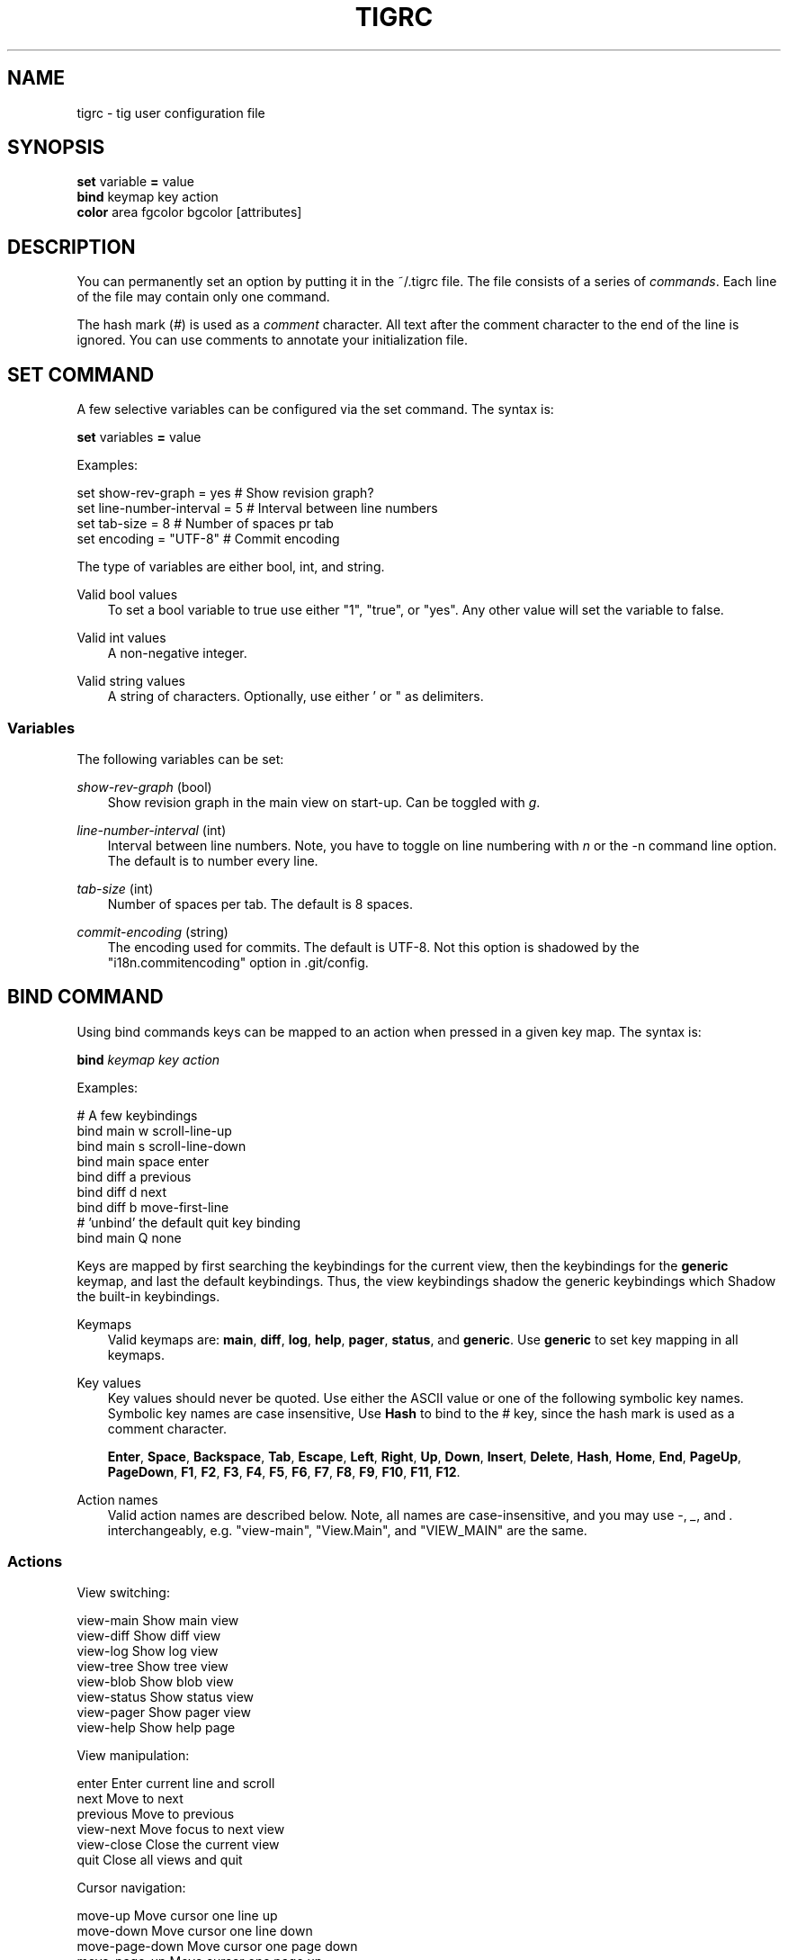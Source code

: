 .\"     Title: tigrc
.\"    Author: 
.\" Generator: DocBook XSL Stylesheets v1.71.0 <http://docbook.sf.net/>
.\"      Date: 06/19/2007
.\"    Manual: Tig Manual
.\"    Source: Tig 0.8
.\"
.TH "TIGRC" "5" "06/19/2007" "Tig 0.8" "Tig Manual"
.\" disable hyphenation
.nh
.\" disable justification (adjust text to left margin only)
.ad l
.SH "NAME"
tigrc \- tig user configuration file
.SH "SYNOPSIS"
.sp
.nf
\fBset\fR   variable \fB=\fR value
\fBbind\fR  keymap key action
\fBcolor\fR area fgcolor bgcolor [attributes]

.fi
.SH "DESCRIPTION"
You can permanently set an option by putting it in the ~/.tigrc file. The file consists of a series of \fIcommands\fR. Each line of the file may contain only one command.
.sp
The hash mark (\fI#\fR) is used as a \fIcomment\fR character. All text after the comment character to the end of the line is ignored. You can use comments to annotate your initialization file.
.sp
.SH "SET COMMAND"
A few selective variables can be configured via the set command. The syntax is:
.sp
.sp
.nf
        \fBset\fR variables \fB=\fR value

.fi
Examples:
.sp
.sp
.nf
        set show\-rev\-graph = yes        # Show revision graph?
        set line\-number\-interval = 5    # Interval between line numbers
        set tab\-size = 8                # Number of spaces pr tab
        set encoding = "UTF\-8"          # Commit encoding

.fi
The type of variables are either bool, int, and string.
.sp
.PP
Valid bool values
.RS 3n
To set a bool variable to true use either "1", "true", or "yes". Any other value will set the variable to false.
.sp
.RE
.PP
Valid int values
.RS 3n
A non\-negative integer.
.sp
.RE
.PP
Valid string values
.RS 3n
A string of characters. Optionally, use either ' or " as delimiters.
.sp
.RE
.SS "Variables"
The following variables can be set:
.sp
.PP
\fIshow\-rev\-graph\fR (bool)
.RS 3n
Show revision graph in the main view on start\-up. Can be toggled with \fIg\fR.
.sp
.RE
.PP
\fIline\-number\-interval\fR (int)
.RS 3n
Interval between line numbers. Note, you have to toggle on line numbering with \fIn\fR or the \-n command line option. The default is to number every line.
.sp
.RE
.PP
\fItab\-size\fR (int)
.RS 3n
Number of spaces per tab. The default is 8 spaces.
.sp
.RE
.PP
\fIcommit\-encoding\fR (string)
.RS 3n
The encoding used for commits. The default is UTF\-8. Not this option is shadowed by the "i18n.commitencoding" option in .git/config.
.sp
.RE
.SH "BIND COMMAND"
Using bind commands keys can be mapped to an action when pressed in a given key map. The syntax is:
.sp
.sp
.nf
        \fBbind\fR \fIkeymap\fR \fIkey\fR \fIaction\fR

.fi
Examples:
.sp
.sp
.nf
        # A few keybindings
        bind main w scroll\-line\-up
        bind main s scroll\-line\-down
        bind main space enter
        bind diff a previous
        bind diff d next
        bind diff b move\-first\-line
        # 'unbind' the default quit key binding
        bind main Q none

.fi
Keys are mapped by first searching the keybindings for the current view, then the keybindings for the \fBgeneric\fR keymap, and last the default keybindings. Thus, the view keybindings shadow the generic keybindings which Shadow the built\-in keybindings.
.sp
.PP
Keymaps
.RS 3n
Valid keymaps are: \fBmain\fR, \fBdiff\fR, \fBlog\fR, \fBhelp\fR, \fBpager\fR, \fBstatus\fR, and \fBgeneric\fR. Use \fBgeneric\fR to set key mapping in all keymaps.
.sp
.RE
.PP
Key values
.RS 3n
Key values should never be quoted. Use either the ASCII value or one of the following symbolic key names. Symbolic key names are case insensitive, Use \fBHash\fR to bind to the # key, since the hash mark is used as a comment character.
.sp
\fBEnter\fR, \fBSpace\fR, \fBBackspace\fR, \fBTab\fR, \fBEscape\fR, \fBLeft\fR, \fBRight\fR, \fBUp\fR, \fBDown\fR, \fBInsert\fR, \fBDelete\fR, \fBHash\fR, \fBHome\fR, \fBEnd\fR, \fBPageUp\fR, \fBPageDown\fR, \fBF1\fR, \fBF2\fR, \fBF3\fR, \fBF4\fR, \fBF5\fR, \fBF6\fR, \fBF7\fR, \fBF8\fR, \fBF9\fR, \fBF10\fR, \fBF11\fR, \fBF12\fR.
.sp
.RE
.PP
Action names
.RS 3n
Valid action names are described below. Note, all names are case\-insensitive, and you may use \fI\-\fR, \fI_\fR, and \fI.\fR interchangeably, e.g. "view\-main", "View.Main", and "VIEW_MAIN" are the same.
.sp
.RE
.SS "Actions"
View switching:
.sp
.sp
.nf
view\-main               Show main view
view\-diff               Show diff view
view\-log                Show log view
view\-tree               Show tree view
view\-blob               Show blob view
view\-status             Show status view
view\-pager              Show pager view
view\-help               Show help page

.fi
View manipulation:
.sp
.sp
.nf
enter                   Enter current line and scroll
next                    Move to next
previous                Move to previous
view\-next               Move focus to next view
view\-close              Close the current view
quit                    Close all views and quit

.fi
Cursor navigation:
.sp
.sp
.nf
move\-up                 Move cursor one line up
move\-down               Move cursor one line down
move\-page\-down          Move cursor one page down
move\-page\-up            Move cursor one page up
move\-first\-line         Move cursor to first line
move\-last\-line          Move cursor to last line

.fi
Scrolling:
.sp
.sp
.nf
scroll\-line\-up          Scroll one line up
scroll\-line\-down        Scroll one line down
scroll\-page\-eup         Scroll one page up
scroll\-page\-down        Scroll one page down

.fi
Misc:
.sp
.sp
.nf
none                    Do nothing
prompt                  Bring up the prompt
screen\-redraw           Redraw the screen
screen\-resize           Resize the screen
show\-version            Show version information
stop\-loading            Stop all loading views
toggle\-lineno           Toggle line numbers
toggle\-rev\-graph        Toggle revision graph visualization

.fi
.SH "COLOR COMMAND"
Color commands control highlighting and the user interface styles. If your terminal supports color, these commands can be used to assign foreground and background combinations to certain areas. Optionally, an attribute can be given as the last parameter. The syntax is:
.sp
.sp
.nf
        \fBcolor\fR \fIarea\fR \fIfgcolor\fR \fIbgcolor\fR \fI[attributes]\fR

.fi
Examples:
.sp
.sp
.nf
        # Diff colors
        color diff\-header       yellow  default
        color diff\-index        blue    default
        color diff\-chunk        magenta default
        # A strange looking cursor line
        color cursor            red     default underline
        # UI colors
        color title\-blur        white   blue
        color title\-focus       white   blue    bold

.fi
.PP
Area names
.RS 3n
Valid area names are described below. Note, all names are case\-insensitive, and you may use \fI\-\fR, \fI_\fR, and \fI.\fR interchangeably, e.g. "Diff\-Header", "DIFF_HEADER", and "diff.header" are the same.
.sp
.RE
.PP
Color names
.RS 3n
Valid colors include: \fBwhite\fR, \fBblack\fR, \fBgreen\fR, \fBmagenta\fR, \fBblue\fR, \fBcyan\fR, \fByellow\fR, \fBred\fR, \fBdefault\fR. Use \fBdefault\fR to refer to the default terminal colors.
.sp
.RE
.PP
Attribute names
.RS 3n
Valid attributes include: \fBnormal\fR, \fBblink\fR, \fBbold\fR, \fBdim\fR, \fBreverse\fR, \fBstandout\fR, and \fBunderline\fR. Note, not all attributes may be supported by the terminal.
.sp
.RE
.SS "UI colors"
.PP
Status window colors
.RS 3n
Appearance of the bottom window showing info messages.
.sp
\fBstatus\fR
.sp
.RE
.PP
Title window colors
.RS 3n
Appearance of the title windows when they are attached to any backgrounded windows and the current window.
.sp
\fBtitle\-blur\fR, \fBtitle\-focus\fR
.sp
.RE
.PP
Cursor line colors
.RS 3n
\fBcursor\fR
.sp
.RE
.PP
Main view specific
.RS 3n
Appearance of the various columns in the main view, including the \fI~\fR used for delimiting long author names and labels for tag and branch references.
.sp
\fBmain\-date\fR, \fBmain\-author\fR, \fBmain\-commit\fR, \fBmain\-delim\fR, \fBmain\-tag\fR, \fBmain\-ref\fR, \fBmain\-remote\fR
.sp
.RE
.SS "Highlighting"
The colors and attributes for text that is not highlighted can be controlled by changing the \fBdefault\fR color option.
.sp
.PP
Diff markup
.RS 3n
Options concerning diff start, chunks and lines added and deleted.
.sp
\fBdiff\-header\fR, \fBdiff\-chunk\fR, \fBdiff\-add\fR, \fBdiff\-del\fR
.sp
.RE
.PP
Enhanced git diff markup
.RS 3n
Extra diff information emitted by the git diff machinery, such as mode changes, rename detection, and similarity.
.sp
\fBdiff\-oldmode\fR, \fBdiff\-newmode\fR, \fBdiff\-copy\-from\fR, \fBdiff\-copy\-to\fR, \fBdiff\-rename\-from\fR, \fBdiff\-rename\-to\fR, \fBdiff\-similarity\fR \fBdiff\-dissimilarity\fR \fBdiff\-tree\fR, \fBdiff\-index\fR
.sp
.RE
.PP
Pretty print commit headers
.RS 3n
Commit diffs and the revision logs are usually formatted using pretty printed headers , unless \-\-pretty=raw was given. This includes lines, such as merge info, commit ID, and author and committer date.
.sp
\fBpp\-author\fR, \fBpp\-commit\fR, \fBpp\-merge\fR, \fBpp\-date\fR, \fBpp\-adate\fR, \fBpp\-cdate\fR
.sp
.RE
.PP
Raw commit header
.RS 3n
Usually shown when \-\-pretty=raw is given, however \fIcommit\fR is pretty much omnipresent.
.sp
\fBcommit\fR, \fBparent\fR, \fBtree\fR, \fBauthor\fR, \fBcommitter\fR
.sp
.RE
.PP
Commit message
.RS 3n
For now only Signed\-off\-by and Acked\-by lines are colorized.
.sp
\fBsignoff\fR, \fBacked\fR
.sp
.RE
.SH "COPYRIGHT"
Copyright (c) 2006 Jonas Fonseca <fonseca@diku.dk>
.sp
Licensed under the terms of the GNU General Public License.
.sp
.SH "SEE ALSO"
\fBtig\fR(1) and the [1]\&\fItig manual\fR.
.sp
.SH "REFERENCES"
.TP 3
1.\ tig manual
\%http://jonas.nitro.dk/tig/manual.html
